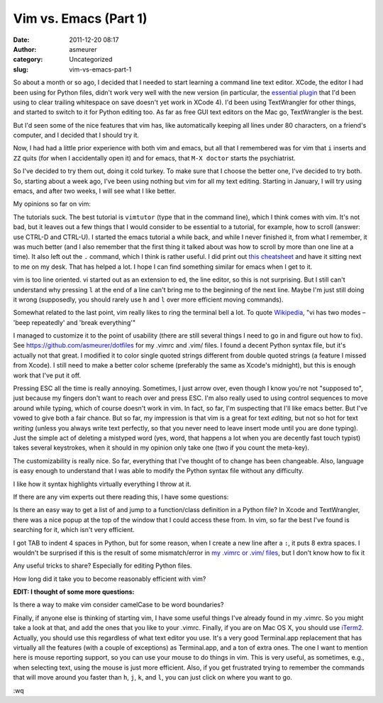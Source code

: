 Vim vs. Emacs (Part 1)
######################
:date: 2011-12-20 08:17
:author: asmeurer
:category: Uncategorized
:slug: vim-vs-emacs-part-1

So about a month or so ago, I decided that I needed to start learning a
command line text editor. XCode, the editor I had been using for Python
files, didn't work very well with the new version (in particular, the
`essential plugin`_ that I'd been using to clear trailing whitespace on
save doesn't yet work in XCode 4). I'd been using TextWrangler for other
things, and started to switch to it for Python editing too. As far as
free GUI text editors on the Mac go, TextWrangler is the best.

But I'd seen some of the nice features that vim has, like automatically
keeping all lines under 80 characters, on a friend's computer, and I
decided that I should try it.

Now, I had had a little prior experience with both vim and emacs, but
all that I remembered was for vim that ``i`` inserts and ``ZZ`` quits
(for when I accidentally open it) and for emacs, that ``M-X doctor``
starts the psychiatrist.

So I've decided to try them out, doing it cold turkey. To make sure that
I choose the better one, I've decided to try both. So, starting about a
week ago, I've been using nothing but vim for all my text editing.
Starting in January, I will try using emacs, and after two weeks, I will
see what I like better.

My opinions so far on vim:

.. raw:: html

   <li>

The tutorials suck. The best tutorial is ``vimtutor`` (type that in the
command line), which I think comes with vim. It's not bad, but it leaves
out a few things that I would consider to be essential to a tutorial,
for example, how to scroll (answer: use CTRL-D and CTRL-U). I started
the emacs tutorial a while back, and while I never finished it, from
what I remember, it was much better (and I also remember that the first
thing it talked about was how to scroll by more than one line at a
time). It also left out the ``.`` command, which I think is rather
useful. I did print out `this cheatsheet`_ and have it sitting next to
me on my desk. That has helped a lot. I hope I can find something
similar for emacs when I get to it.

.. raw:: html

   </li>

.. raw:: html

   <li>

vim is too line oriented. vi started out as an extension to ed, the line
editor, so this is not surprising. But I still can't understand why
pressing ``l`` at the end of a line can't bring me to the beginning of
the next line. Maybe I'm just still doing it wrong (supposedly, you
should rarely use ``h`` and ``l`` over more efficient moving commands).

.. raw:: html

   </li>

.. raw:: html

   <li>

Somewhat related to the last point, vim really likes to ring the
terminal bell a lot. To quote `Wikipedia`_, "vi has two modes – 'beep
repeatedly' and 'break everything'"

.. raw:: html

   </li>

.. raw:: html

   <li>

I managed to customize it to the point of usability (there are still
several things I need to go in and figure out how to fix). See
https://github.com/asmeurer/dotfiles for my .vimrc and .vim/ files. I
found a decent Python syntax file, but it's actually not that great. I
modified it to color single quoted strings different from double quoted
strings (a feature I missed from Xcode). I still need to make a better
color scheme (preferably the same as Xcode's midnight), but this is
enough work that I've put it off.

.. raw:: html

   </li>

.. raw:: html

   <li>

Pressing ESC all the time is really annoying. Sometimes, I just arrow
over, even though I know you're not "supposed to", just because my
fingers don't want to reach over and press ESC. I'm also really used to
using control sequences to move around while typing, which of course
doesn't work in vim. In fact, so far, I'm suspecting that I'll like
emacs better. But I've vowed to give both a fair chance. But so far, my
impression is that vim is a great for text *editing*, but not so hot for
text *writing* (unless you always write text perfectly, so that you
never need to leave insert mode until you are done typing). Just the
simple act of deleting a mistyped word (yes, word, that happens a lot
when you are decently fast touch typist) takes several keystrokes, when
it should in my opinion only take one (two if you count the meta-key).

.. raw:: html

   </li>

.. raw:: html

   <li>

The customizability is really nice. So far, everything that I've thought
of to change has been changeable. Also, language is easy enough to
understand that I was able to modify the Python syntax file without any
difficulty.

.. raw:: html

   </li>

.. raw:: html

   <li>

I like how it syntax highlights virtually everything I throw at it.

.. raw:: html

   </li>

If there are any vim experts out there reading this, I have some
questions:

.. raw:: html

   <li>

Is there an easy way to get a list of and jump to a function/class
definition in a Python file? In Xcode and TextWrangler, there was a nice
popup at the top of the window that I could access these from. In vim,
so far the best I've found is searching for it, which isn't very
efficient.

.. raw:: html

   </li>

.. raw:: html

   <li>

I got TAB to indent 4 spaces in Python, but for some reason, when I
create a new line after a ``:``, it puts 8 extra spaces. I wouldn't be
surprised if this is the result of some mismatch/error in `my .vimrc or
.vim/ files`_, but I don't know how to fix it

.. raw:: html

   </li>

.. raw:: html

   <li>

Any useful tricks to share? Especially for editing Python files.

.. raw:: html

   </li>

.. raw:: html

   <li>

How long did it take you to become reasonably efficient with vim?

.. raw:: html

   </li>

**EDIT: I thought of some more questions:**

.. raw:: html

   <li>

Is there a way to make vim consider camelCase to be word boundaries?

.. raw:: html

   </li>

Finally, if anyone else is thinking of starting vim, I have some useful
things I've already found in my .vimrc. So you might take a look at
that, and add the ones that you like to your .vimrc. Finally, if you are
on Mac OS X, you should use `iTerm2`_. Actually, you should use this
regardless of what text editor you use. It's a very good Terminal.app
replacement that has virtually all the features (with a couple of
exceptions) as Terminal.app, and a ton of extra ones. The one I want to
mention here is mouse reporting support, so you can use your mouse to do
things in vim. This is very useful, as sometimes, e.g., when selecting
text, using the mouse is just more efficient. Also, if you get
frustrated trying to remember the commands that will move around you
faster than ``h``, ``j``, ``k``, and ``l``, you can just click on where
you want to go.

:wq

.. _essential plugin: http://asmeurersympy.wordpress.com/2009/12/29/automatically-remove-trailing-whitespace-in-xcode/
.. _this cheatsheet: http://www.viemu.com/a_vi_vim_graphical_cheat_sheet_tutorial.html
.. _Wikipedia: http://en.wikipedia.org/wiki/Editor_war
.. _my .vimrc or .vim/ files: https://github.com/asmeurer/dotfiles
.. _iTerm2: http://www.iterm2.com/#/section/home
